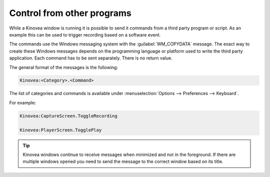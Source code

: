 
Control from other programs
===============================

While a Kinovea window is running it is possible to send it commands from a third party program or script.
As an example this can be used to trigger recording based on a software event.

The commands use the Windows messaging system with the :guilabel:`WM_COPYDATA` message.
The exact way to create these Windows messages depends on the programming language or platform used to write the third party application.
Each command has to be sent separately. There is no return value.

The general format of the messages is the following:

.. code-block::

    Kinovea:<Category>.<Command>

The list of categories and commands is available under :menuselection:`Options --> Preferences --> Keyboard`. 

For example:

.. code-block::

    Kinovea:CaptureScreen.ToggleRecording

    Kinovea:PlayerScreen.TogglePlay

.. tip:: Kinovea windows continue to receive messages when minimized and not in the foreground.
    If there are multiple windows opened you need to send the message to the correct window based on its title.

